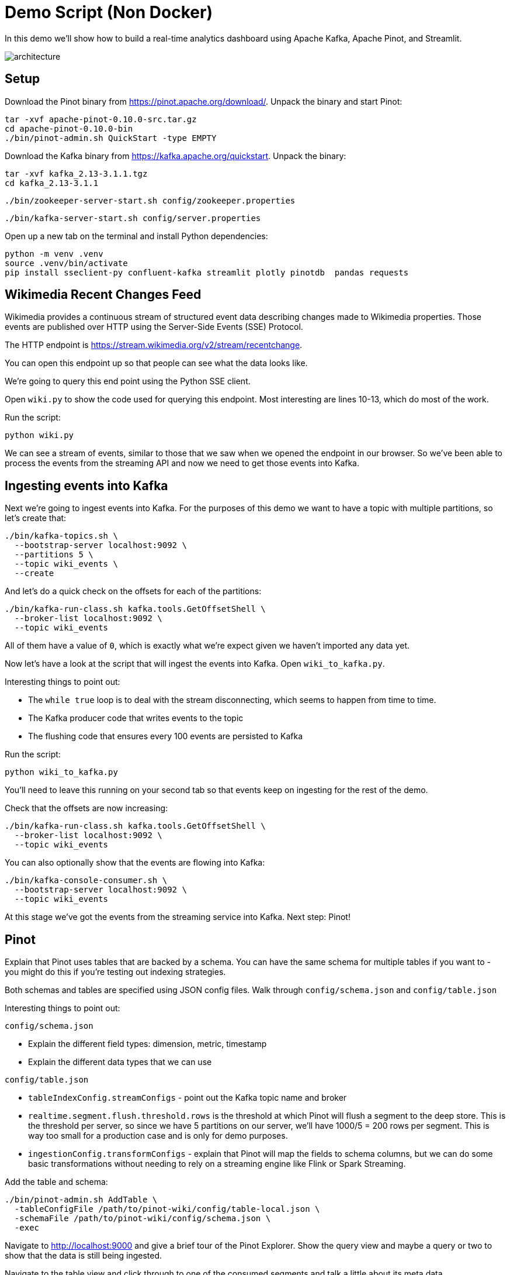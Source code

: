 = Demo Script (Non Docker)

In this demo we'll show how to build a real-time analytics dashboard using Apache Kafka, Apache Pinot, and Streamlit.

image::images/architecture.png[]

== Setup

Download the Pinot binary from https://pinot.apache.org/download/.
Unpack the binary and start Pinot:

[source, bash]
----
tar -xvf apache-pinot-0.10.0-src.tar.gz
cd apache-pinot-0.10.0-bin
./bin/pinot-admin.sh QuickStart -type EMPTY
----

Download the Kafka binary from https://kafka.apache.org/quickstart.
Unpack the binary:

[source, bash]
----
tar -xvf kafka_2.13-3.1.1.tgz
cd kafka_2.13-3.1.1
----

[source, bash]
----
./bin/zookeeper-server-start.sh config/zookeeper.properties
----

[source, bash]
----
./bin/kafka-server-start.sh config/server.properties
----

Open up a new tab on the terminal and install Python dependencies:

[source, bash]
----
python -m venv .venv
source .venv/bin/activate
pip install sseclient-py confluent-kafka streamlit plotly pinotdb  pandas requests
----

== Wikimedia Recent Changes Feed

Wikimedia provides a continuous stream of structured event data describing changes made to Wikimedia properties.
Those events are published over HTTP using the Server-Side Events (SSE) Protocol.

The HTTP endpoint is https://stream.wikimedia.org/v2/stream/recentchange. 

You can open this endpoint up so that people can see what the data looks like.

We're going to query this end point using the Python SSE client. 

Open `wiki.py` to show the code used for querying this endpoint.
Most interesting are lines 10-13, which do most of the work.

Run the script:

[source, bash]
----
python wiki.py
----

We can see a stream of events, similar to those that we saw when we opened the endpoint in our browser.
So we've been able to process the events from the streaming API and now we need to get those events into Kafka.

== Ingesting events into Kafka

Next we're going to ingest events into Kafka.
For the purposes of this demo we want to have a topic with multiple partitions, so let's create that:

[source, bash]
----
./bin/kafka-topics.sh \
  --bootstrap-server localhost:9092 \
  --partitions 5 \
  --topic wiki_events \
  --create 
----

And let's do a quick check on the offsets for each of the partitions:

[source, bash]
----
./bin/kafka-run-class.sh kafka.tools.GetOffsetShell \
  --broker-list localhost:9092 \
  --topic wiki_events
----

All of them have a value of `0`, which is exactly what we're expect given we haven't imported any data yet.

Now let's have a look at the script that will ingest the events into Kafka.
Open `wiki_to_kafka.py`.

Interesting things to point out:

* The `while true` loop is to deal with the stream disconnecting, which seems to happen from time to time.
* The Kafka producer code that writes events to the topic
* The flushing code that ensures every 100 events are persisted to Kafka

Run the script:

[source, bash]
----
python wiki_to_kafka.py
----

You'll need to leave this running on your second tab so that events keep on ingesting for the rest of the demo.

Check that the offsets are now increasing:

[source, bash]
----
./bin/kafka-run-class.sh kafka.tools.GetOffsetShell \
  --broker-list localhost:9092 \
  --topic wiki_events
----

You can also optionally show that the events are flowing into Kafka:

[source, bash]
----
./bin/kafka-console-consumer.sh \
  --bootstrap-server localhost:9092 \
  --topic wiki_events
----

At this stage we've got the events from the streaming service into Kafka.
Next step: Pinot!

== Pinot

Explain that Pinot uses tables that are backed by a schema.
You can have the same schema for multiple tables if you want to - you might do this if you're testing out indexing strategies.

Both schemas and tables are specified using JSON config files.
Walk through `config/schema.json` and `config/table.json`

Interesting things to point out:

`config/schema.json`

* Explain the different field types: dimension, metric, timestamp
* Explain the different data types that we can use

`config/table.json`

* `tableIndexConfig.streamConfigs` - point out the Kafka topic name and broker
* `realtime.segment.flush.threshold.rows` is the threshold at which Pinot will flush a segment to the deep store. This is the threshold per server, so since we have 5 partitions on our server, we'll have 1000/5 = 200 rows per segment. This is way too small for a production case and is only for demo purposes.
* `ingestionConfig.transformConfigs` - explain that Pinot will map the fields to schema columns, but we can do some basic transformations without needing to rely on a streaming engine like Flink or Spark Streaming.

Add the table and schema:

[source, bash]
----
./bin/pinot-admin.sh AddTable \
  -tableConfigFile /path/to/pinot-wiki/config/table-local.json \
  -schemaFile /path/to/pinot-wiki/config/schema.json \
  -exec
----

Navigate to http://localhost:9000 and give a brief tour of the Pinot Explorer.
Show the query view and maybe a query or two to show that the data is still being ingested.

Navigate to the table view and click through to one of the consumed segments and talk a little about its meta data.

== Streamlit

Now to build our dashboard. 
We're going to use Streamlit, a Python based web framework.
They were recently acquired by Snowflake.

We'll be querying Pinot using the Python client and then using plotly to create some charts.

=== v1

The first version of the dashboard, `app_v1.py`, shows the changes that have been made in the last minute and the one before that.
Show them the query that uses aggregation + filtering to compute the number of changes, number of users, and number of domains

Run the app:

[source, bash]
----
streamlit run app_v1.py
----

Explain the indicators + charts.
You'll need to refresh the page to see the values change, which leads us nicely into v2.

=== v2

The second version of the dashboard.
This one has auto refresh, but is otherwise the same as the first one.

[source, bash]
----
streamlit run app_v2.py
----

By default it refreshes every 2 seconds, but you can adjust that.

=== v3

And finally the complete dashboard.
This one gives an overview of the changes, but also lets us drill down to see changes by type of user, domain, and actual user.
Disable the auto refresh before showing `Drill Down by User.`

[source, bash]
----
streamlit run app.py
----
